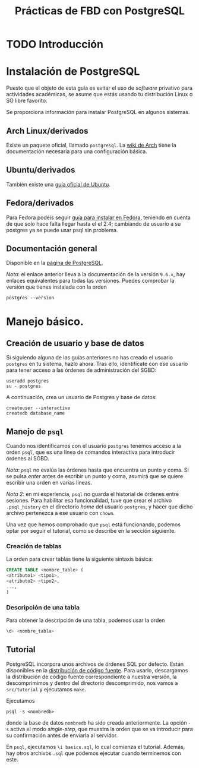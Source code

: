 #+TITLE: Prácticas de FBD con PostgreSQL

* TODO Introducción
* Instalación de PostgreSQL
Puesto que el objeto de esta guía es evitar el uso de /software/ privativo para actividades
académicas, se asume que estás usando tu distribución Linux o SO libre favorito.

Se proporciona información para instalar PostgreSQL en algunos sistemas.

** Arch Linux/derivados
Existe un paquete oficial, llamado ~postgresql~. La [[https://wiki.archlinux.org/index.php/PostgreSQL][wiki de Arch]] tiene la documentación necesaria
para una configuración básica.

** Ubuntu/derivados
También existe una [[https://help.ubuntu.com/community/PostgreSQL][guía oficial de Ubuntu]].

** Fedora/derivados
Para Fedora podéis seguir [[https://www.if-not-true-then-false.com/2012/install-postgresql-on-fedora-centos-red-hat-rhel/][guía para instalar en Fedora]], teniendo en cuenta de que solo hace falta llegar hasta el el 2.4; cambiando de usuario a su postgres ya se puede usar psql sin problema.

** Documentación general
Disponible en la [[https://www.postgresql.org/docs/9.6/static/installation.html][página de PostgreSQL]].

/Nota/: el enlace anterior lleva a la documentación de la versión ~9.6.x~, hay enlaces equivalentes
para todas las versiones. Puedes comprobar la versión que tienes instalada con la orden

#+BEGIN_SRC shell
postgres --version
#+END_SRC

* Manejo básico.
** Creación de usuario y base de datos
Si siguiendo alguna de las guías anteriores no has creado el usuario ~postgres~ en tu sistema, hazlo ahora.
Tras ello, identifícate con ese usuario para tener acceso a las órdenes de administración del SGBD:

#+BEGIN_SRC shell
useradd postgres
su - postgres
#+END_SRC


A continuación, crea un usuario de Postgres y base de datos:

#+BEGIN_SRC shell
createuser --interactive
createdb database_name
#+END_SRC



** Manejo de ~psql~
Cuando nos identificamos con el usuario ~postgres~ tenemos acceso a la orden ~psql~,
que es una línea de comandos interactiva para introducir órdenes al SGBD.

/Nota/: ~psql~ no evalúa las órdenes hasta que encuentra un punto y coma. Si se pulsa
/enter/ antes de escribir un punto y coma, asumirá que se quiere escribir una orden en
varias líneas.

/Nota 2/: en mi experiencia, ~psql~ no guarda el historial de órdenes entre sesiones.
Para habilitar esa funcionalidad, tuve que crear el archivo ~.psql_history~ en el directorio
/home/ del usuario ~postgres~, y hacer que dicho archivo pertenezca a ese usuario con ~chown~. 

Una vez que hemos comprobado que ~psql~ está funcionando, podemos optar por seguir el tutorial,
como se describe en la sección siguiente.

*** Creación de tablas
La orden para crear tablas tiene la siguiente sintaxis básica:

#+BEGIN_SRC sql
CREATE TABLE <nombre_table> (
<atributo1> <tipo1>,
<atributo2> <tipo2>,
...,
)
#+END_SRC

*** Descripción de una tabla
Para obtener la descripción de una tabla, podemos usar la orden

#+BEGIN_SRC sql
\d+ <nombre_tabla>
#+END_SRC

** Tutorial
PostgreSQL incorpora unos archivos de órdenes SQL por defecto. Están disponibles en la [[https://www.postgresql.org/ftp/source/][distribución
de código fuente]]. Para usarlo, descargamos la distribución de código fuente correspondiente a nuestra
versión, la descomprimimos y dentro del directorio descomprimido, nos vamos a ~src/tutorial~ y ejecutamos
~make~.

Ejecutamos

#+BEGIN_SRC shell
psql -s <nombredb>
#+END_SRC

donde la base de datos ~nombredb~ ha sido creada anteriormente. La opción ~-s~ activa el modo
/single-step/, que muestra la orden que se va introducir para su confirmación antes de enviarla
al servidor.

En ~psql~, ejecutamos ~\i basics.sql~, lo cual comienza el tutorial. Además, hay otros archivos ~.sql~
que podemos ejecutar cuando terminemos con este.

